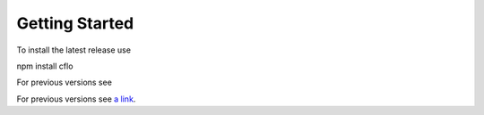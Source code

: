 Getting Started
++++++++++

To install the latest release use ::

npm install cflo

For previous versions see

For previous versions see `a link`_.

.. _a link: https://compressible-flow.readthedocs.io/en/latest/change-log.html
